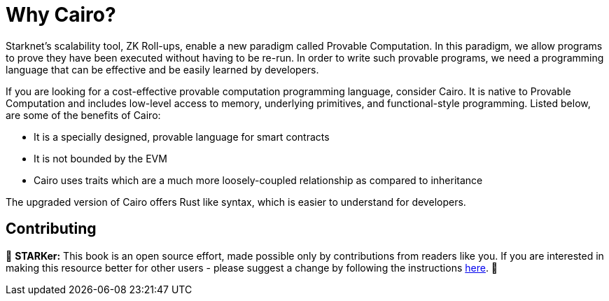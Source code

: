 = Why Cairo?

Starknet's scalability tool, ZK Roll-ups, enable a new paradigm called Provable Computation. In this paradigm, we allow programs to prove they have been executed without having to be re-run. In order to write such provable programs, we need a programming language that can be effective and be easily learned by developers.

If you are looking for a cost-effective provable computation programming language, consider Cairo. It is native to Provable Computation and includes low-level access to memory, underlying primitives, and functional-style programming. Listed below, are some of the benefits of Cairo:

* It is a specially designed, provable language for smart contracts
* It is not bounded by the EVM
* Cairo uses traits which are a much more loosely-coupled relationship as compared to inheritance

The upgraded version of Cairo offers Rust like syntax, which is easier to understand for developers.

== Contributing

🎯 **STARKer:** This book is an open source effort, made possible only by contributions from readers like you. If you are interested in making this resource better for other users - please suggest a change by following the instructions https://github.com/starknet-edu/starknetbook/blob/antora-front/CONTRIBUTING.adoc[here].
🎯
